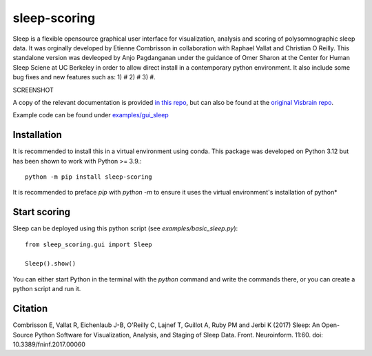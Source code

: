 sleep-scoring
#################

Sleep is a flexible opensource graphical user interface for visualization, analysis and scoring of polysomnographic sleep data. 
It was orginally developed by Etienne Combrisson in collaboration with Raphael Vallat and Christian O Reilly. 
This standalone version was devleoped by Anjo Pagdanganan under the guidance of Omer Sharon at the Center for Human Sleep Sciene at UC Berkeley in order to allow direct install in a contemporary python environment.
It also include some bug fixes and new features such as: 1) # 2) # 3) #.

SCREENSHOT

A copy of the relevant documentation is provided `in this repo <https://github.com/x64-bit/sleep-scoring/blob/main/docs/sleep.rst>`_, but can also be found at the `original Visbrain repo <https://github.com/EtienneCmb/visbrain/blob/master/docs/sleep.rst>`_.

Example code can be found under `examples/gui_sleep <https://github.com/x64-bit/sleep-scoring/tree/main/examples/gui_sleep>`_

Installation
=================

It is recommended to install this in a virtual environment using conda. This package was developed on Python 3.12 but has been shown to work with Python >= 3.9.::

    python -m pip install sleep-scoring 

It is recommended to preface `pip` with `python -m` to ensure it uses the virtual environment's installation of python*

Start scoring
=================

Sleep can be deployed using this python script (see `examples/basic_sleep.py`)::

    from sleep_scoring.gui import Sleep

    Sleep().show()


You can either start Python in the terminal with the `python` command and write the commands there, or you can create a python script and run it.

Citation
=========

Combrisson E, Vallat R, Eichenlaub J-B, O'Reilly C, Lajnef T, Guillot A, Ruby PM and Jerbi K (2017) Sleep: An Open-Source Python Software for Visualization, Analysis, and Staging of Sleep Data. Front. Neuroinform. 11:60. doi: 10.3389/fninf.2017.00060
